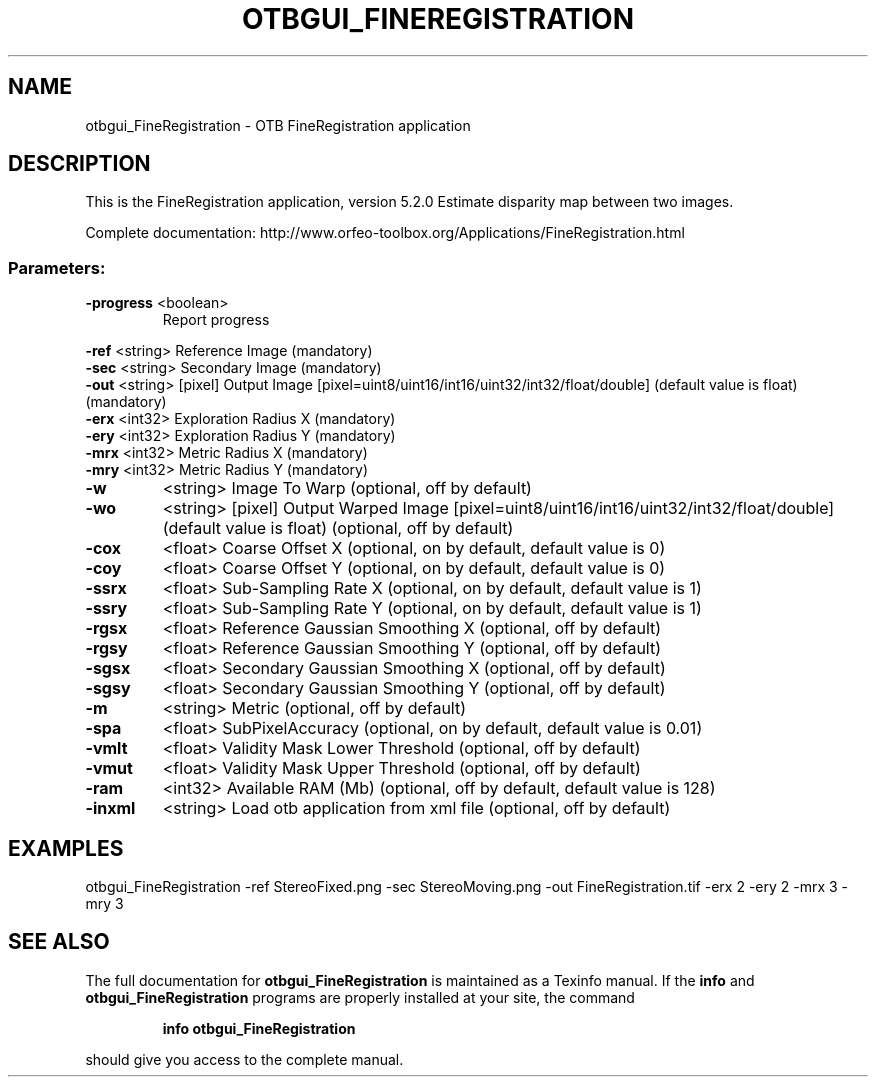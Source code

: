 .\" DO NOT MODIFY THIS FILE!  It was generated by help2man 1.46.4.
.TH OTBGUI_FINEREGISTRATION "1" "December 2015" "otbgui_FineRegistration 5.2.0" "User Commands"
.SH NAME
otbgui_FineRegistration \- OTB FineRegistration application
.SH DESCRIPTION
This is the FineRegistration application, version 5.2.0
Estimate disparity map between two images.
.PP
Complete documentation: http://www.orfeo\-toolbox.org/Applications/FineRegistration.html
.SS "Parameters:"
.TP
\fB\-progress\fR <boolean>
Report progress
.PP
 \fB\-ref\fR      <string>         Reference Image  (mandatory)
 \fB\-sec\fR      <string>         Secondary Image  (mandatory)
 \fB\-out\fR      <string> [pixel] Output Image  [pixel=uint8/uint16/int16/uint32/int32/float/double] (default value is float) (mandatory)
 \fB\-erx\fR      <int32>          Exploration Radius X  (mandatory)
 \fB\-ery\fR      <int32>          Exploration Radius Y  (mandatory)
 \fB\-mrx\fR      <int32>          Metric Radius X  (mandatory)
 \fB\-mry\fR      <int32>          Metric Radius Y  (mandatory)
.TP
\fB\-w\fR
<string>         Image To Warp  (optional, off by default)
.TP
\fB\-wo\fR
<string> [pixel] Output Warped Image  [pixel=uint8/uint16/int16/uint32/int32/float/double] (default value is float) (optional, off by default)
.TP
\fB\-cox\fR
<float>          Coarse Offset X  (optional, on by default, default value is 0)
.TP
\fB\-coy\fR
<float>          Coarse Offset Y  (optional, on by default, default value is 0)
.TP
\fB\-ssrx\fR
<float>          Sub\-Sampling Rate X  (optional, on by default, default value is 1)
.TP
\fB\-ssry\fR
<float>          Sub\-Sampling Rate Y  (optional, on by default, default value is 1)
.TP
\fB\-rgsx\fR
<float>          Reference Gaussian Smoothing X  (optional, off by default)
.TP
\fB\-rgsy\fR
<float>          Reference Gaussian Smoothing Y  (optional, off by default)
.TP
\fB\-sgsx\fR
<float>          Secondary Gaussian Smoothing X  (optional, off by default)
.TP
\fB\-sgsy\fR
<float>          Secondary Gaussian Smoothing Y  (optional, off by default)
.TP
\fB\-m\fR
<string>         Metric  (optional, off by default)
.TP
\fB\-spa\fR
<float>          SubPixelAccuracy  (optional, on by default, default value is 0.01)
.TP
\fB\-vmlt\fR
<float>          Validity Mask Lower Threshold  (optional, off by default)
.TP
\fB\-vmut\fR
<float>          Validity Mask Upper Threshold  (optional, off by default)
.TP
\fB\-ram\fR
<int32>          Available RAM (Mb)  (optional, off by default, default value is 128)
.TP
\fB\-inxml\fR
<string>         Load otb application from xml file  (optional, off by default)
.SH EXAMPLES
otbgui_FineRegistration \-ref StereoFixed.png \-sec StereoMoving.png \-out FineRegistration.tif \-erx 2 \-ery 2 \-mrx 3 \-mry 3
.SH "SEE ALSO"
The full documentation for
.B otbgui_FineRegistration
is maintained as a Texinfo manual.  If the
.B info
and
.B otbgui_FineRegistration
programs are properly installed at your site, the command
.IP
.B info otbgui_FineRegistration
.PP
should give you access to the complete manual.
